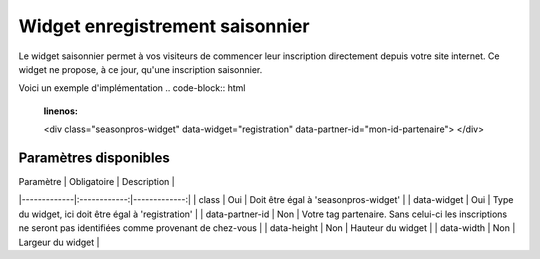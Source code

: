 Widget enregistrement saisonnier
=================================

.. image:: /_images/image.png
   :alt:   Widget enregistrement saisonnier
   
Le widget saisonnier permet à vos visiteurs de commencer leur inscription directement depuis votre site internet. 
Ce widget ne propose, à ce jour, qu'une inscription saisonnier.

Voici un exemple d'implémentation
.. code-block:: html
    :linenos:
    
    <div class="seasonpros-widget" data-widget="registration" data-partner-id="mon-id-partenaire">
    </div>
    
    
Paramètres disponibles
-----------------------

| Paramètre   | Obligatoire  | Description  |
|-------------|:------------:|-------------:|
| class       | Oui          | Doit être égal à 'seasonpros-widget' |
| data-widget  | Oui | Type du widget, ici doit être égal à 'registration' |
| data-partner-id  | Non | Votre tag partenaire. Sans celui-ci les inscriptions ne seront pas identifiées comme provenant de chez-vous  |
| data-height  | Non | Hauteur du widget  |
| data-width  | Non | Largeur du widget  |
